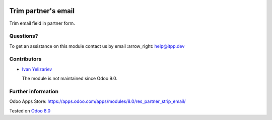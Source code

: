 .. image:: https://itpp.dev/images/infinity-readme.png
   :alt: Tested and maintained by IT Projects Labs
   :target: https://itpp.dev

======================
 Trim partner's email
======================

Trim email field in partner form.

Questions?
==========

To get an assistance on this module contact us by email :arrow_right: help@itpp.dev

Contributors
============
* `Ivan Yelizariev <https://it-projects.info/team/yelizariev>`__


  The module is not maintained since Odoo 9.0.

Further information
===================

Odoo Apps Store: https://apps.odoo.com/apps/modules/8.0/res_partner_strip_email/


Tested on `Odoo 8.0 <https://github.com/odoo/odoo/commit/ab7b5d7732a7c222a0aea45bd173742acd47242d>`_
